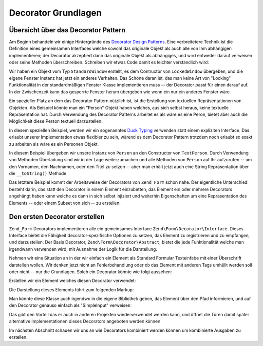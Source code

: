 .. EN-Revision: none
.. _learning.form.decorators.simplest:

Decorator Grundlagen
====================

.. _learning.form.decorators.simplest.decorator-overview:

Übersicht über das Decorator Pattern
------------------------------------

Am Beginn behandeln wir einige Hintergründe des `Decorator Design Patterns`_. Eine verbreitetere Technik ist die
Definition eines gemeinsamen Interfaces welche sowohl das originale Objekt als auch alle von Ihm abhängigen
implementieren; der Decorator akzeptiert dann das originale Objekt als abhängiges, und wird entweder darauf
verweisen oder seine Methoden überschreiben. Schreiben wir etwas Code damit es leichter verständlich wird:

.. code-block:: php
   :linenos:

   interface Window
   {
       public function isOpen();
       public function open();
       public function close();
   }

   class StandardWindow implements Window
   {
       protected $_open = false;

       public function isOpen()
       {
           return $this->_open;
       }

       public function open()
       {
           if (!$this->_open) {
               $this->_open = true;
           }
       }

       public function close()
       {
           if ($this->_open) {
               $this->_open = false;
           }
       }
   }

   class LockedWindow implements Window
   {
       protected $_window;

       public function __construct(Window $window)
       {
           $this->_window = $window;
           $this->_window->close();
       }

       public function isOpen()
       {
           return false;
       }

       public function open()
       {
           throw new Exception('Cannot open locked windows');
       }

       public function close()
       {
           $this->_window->close();
       }
   }

Wir haben ein Objekt vom Typ ``StandardWindow`` erstellt, es dem Contructor von ``LockedWindow`` übergeben, und
die eigene Fenster Instanz hat jetzt ein anderes Verhalten. Das Schöne daran ist, das man keine Art von "Locking"
Funktionalität in der standardmäßigen Fenster Klasse implementieren muss -- der Decorator passt für einen
darauf auf. In der Zwischenzeit kann das gesperrte Fenster herum übergeben wie wenn ein nur ein anderes Fenster
wäre.

Ein spezieller Platz an dem das Decorator Pattern nützlich ist, ist die Erstellung von textuellen
Repräsentationen von Objekten. Als Beispiel könnte man ein "Person" Objekt haben welches, aus sich selbst heraus,
keine textuelle Repräsentation hat. Durch Verwendung des Decorator Patterns arbeitet es als wäre es eine Peron,
bietet aber auch die Möglichkeit diese Person textuell darzustellen.

In diesem speziellen Beispiel, werden wir ein sogenanntes `Duck Typing`_ verwenden statt einem expliziten
Interface. Das erlaubt unserer Implementation etwas flexibler zu sein, wärend es dem Decorator Pattern trotzdem
noch erlaubt so exakt zu arbeiten als wäre es ein Personen Objekt.

.. code-block:: php
   :linenos:

   class Person
   {
       public function setFirstName($name) {}
       public function getFirstName() {}
       public function setLastName($name) {}
       public function getLastName() {}
       public function setTitle($title) {}
       public function getTitle() {}
   }

   class TextPerson
   {
       protected $_person;

       public function __construct(Person $person)
       {
           $this->_person = $person;
       }

       public function __call($method, $args)
       {
           if (!method_exists($this->_person, $method)) {
               throw new Exception('Ungültige Methode bei HtmlPerson aufgerufen: '
                   .  $method);
           }
           return call_user_func_array(array($this->_person, $method), $args);
       }

       public function __toString()
       {
           return $this->_person->getTitle() . ' '
               . $this->_person->getFirstName() . ' '
               . $this->_person->getLastName();
       }
   }

In diesem Beispiel übergeben wir unsere Instanz von ``Person`` an den Constructor von ``TextPerson``. Durch
Verwendung von Methoden Überladung sind wir in der Lage weiterzumachen und alle Methoden von ``Person`` auf Ihr
aufzurufen -- um den Vornamen, den Nachnamen, oder den Titel zu setzen -- aber man erhält jetzt auch eine String
Repräsentation über die ``__toString()`` Methode.

Das letztere Beispiel kommt der Arbeitsweise der Decorators von ``Zend_Form`` schon nahe. Der eigentliche
Unterschied besteht darin, das statt den Decorator in einem Element einzubetten, das Element ein oder mehrere
Decorators angehängt haben kann welche es dann in sich selbst injiziert und weiterhin Eigenschaften um eine
Repräsentation des Elements -- oder einem Subset von sich -- zu erstellen.

.. _learning.form.decorators.simplest.first-decorator:

Den ersten Decorator erstellen
------------------------------

``Zend_Form`` Decorators implementieren alle ein gemeinsames Interface ``Zend\Form\Decorator\Interface``. Dieses
Interface bietet die Fähigkeit decorator-spezifische Optionen zu setzen, das Element zu registrieren und zu
empfangen, und darzustellen. Der Basis Decorator, ``Zend\Form\Decorator\Abstract``, bietet die jede Funktionalität
welche man irgendwann verwenden wird, mit Ausnahme der Logik für die Darstellung.

Nehmen wir eine Situation an in der wir einfach ein Element als Standard Formular Texteinfabe mit einer
Überschrift darstellen wollen. Wir denken jetzt nicht an Fehlerbehandlung oder ob das Element mit anderen Tags
umhüllt werden soll oder nicht -- nur die Grundlagen. Solch ein Decorator könnte wie folgt aussehen:

.. code-block:: php
   :linenos:

   class My_Decorator_SimpleInput extends Zend\Form\Decorator\Abstract
   {
       protected $_format = '<label for="%s">%s</label><input id="%s" name="%s" type="text" value="%s"/>';

       public function render($content)
       {
           $element = $this->getElement();
           $name    = htmlentities($element->getFullyQualifiedName());
           $label   = htmlentities($element->getLabel());
           $id      = htmlentities($element->getId());
           $value   = htmlentities($element->getValue());

           $markup  = sprintf($this->_format, $name, $label, $id, $name, $value);
           return $markup;
       }
   }

Erstellen wir ein Element welches diesen Decorator verwendet:

.. code-block:: php
   :linenos:

   $decorator = new My_Decorator_SimpleInput();
   $element   = new Zend\Form\Element('foo', array(
       'label'      => 'Foo',
       'belongsTo'  => 'bar',
       'value'      => 'test',
       'decorators' => array($decorator),
   ));

Die Darstellung dieses Elements führt zum folgenden Markup:

.. code-block:: html
   :linenos:

   <label for="bar[foo]">Foo</label>
   <input id="bar-foo" name="bar[foo]" type="text" value="test"/>

Man könnte diese Klasse auch irgendwo in die eigene Bibliothek geben, das Element über den Pfad informieren, und
auf den Decorator genauso einfach als "SimpleInput" verweisen:

.. code-block:: php
   :linenos:

   $element = new Zend\Form\Element('foo', array(
       'label'      => 'Foo',
       'belongsTo'  => 'bar',
       'value'      => 'test',
       'prefixPath' => array('decorator' => array(
           'My_Decorator' => 'path/to/decorators/',
       )),
       'decorators' => array('SimpleInput'),
   ));

Das gibt den Vorteil das er auch in anderen Projekten wiederverwendet werden kann, und öffnet die Türen damit
später alternative Implementationen dieses Decorators angeboten werden können.

Im nächsten Abschnitt schauen wir uns an wie Decorators kombiniert werden können um kombinierte Ausgaben zu
erstellen.



.. _`Decorator Design Patterns`: http://en.wikipedia.org/wiki/Decorator_pattern
.. _`Duck Typing`: http://en.wikipedia.org/wiki/Duck_typing
